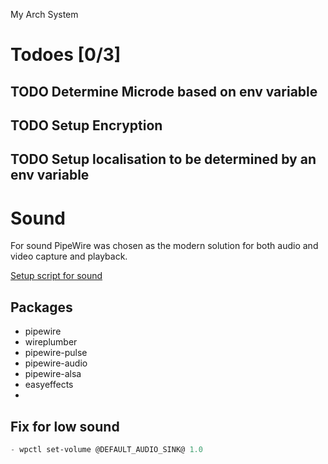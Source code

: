  My Arch System
* Todoes [0/3] 
** TODO Determine Microde based on env variable
** TODO Setup Encryption 
** TODO Setup localisation to be determined by an env variable 
* Sound
For sound PipeWire was chosen as the modern solution for both audio and video capture and playback.

[[file:desktop/sound/setup_sound.sh][Setup script for sound]]

** Packages
- pipewire
- wireplumber
- pipewire-pulse
- pipewire-audio
- pipewire-alsa
- easyeffects
- 
** Fix for low sound
#+begin_src emacs-lisp
- wpctl set-volume @DEFAULT_AUDIO_SINK@ 1.0
#+end_src
